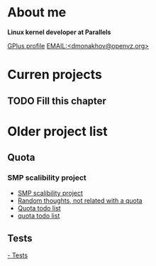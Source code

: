 * About me

  *Linux kernel developer at Parallels*

  [[https://plus.google.com/101761226576930717211][GPlus profile]]
  [[mailto:dmonakhov@openvz.org][EMAIL:<dmonakhov@openvz.org>]]

* Curren projects
** TODO Fill this chapter

* Older project list

** Quota
*** SMP scalibility project
- [[file:docs/quota/smp-scaled-quota-project.org][SMP scalibility project]]
- [[file:docs/quota/quota.org::*Random%20thoughts,%20not%20related%20with%20a%20quota][Random thoughts, not related with a quota]]
- [[file:docs/quota/quota2.org::*Quota%20list][Quota todo list]]
- [[file:docs/quota/TODO.org][quota todo list]]

** Tests
[[file:docs/tests.org::*mainstream][  - Tests]]

